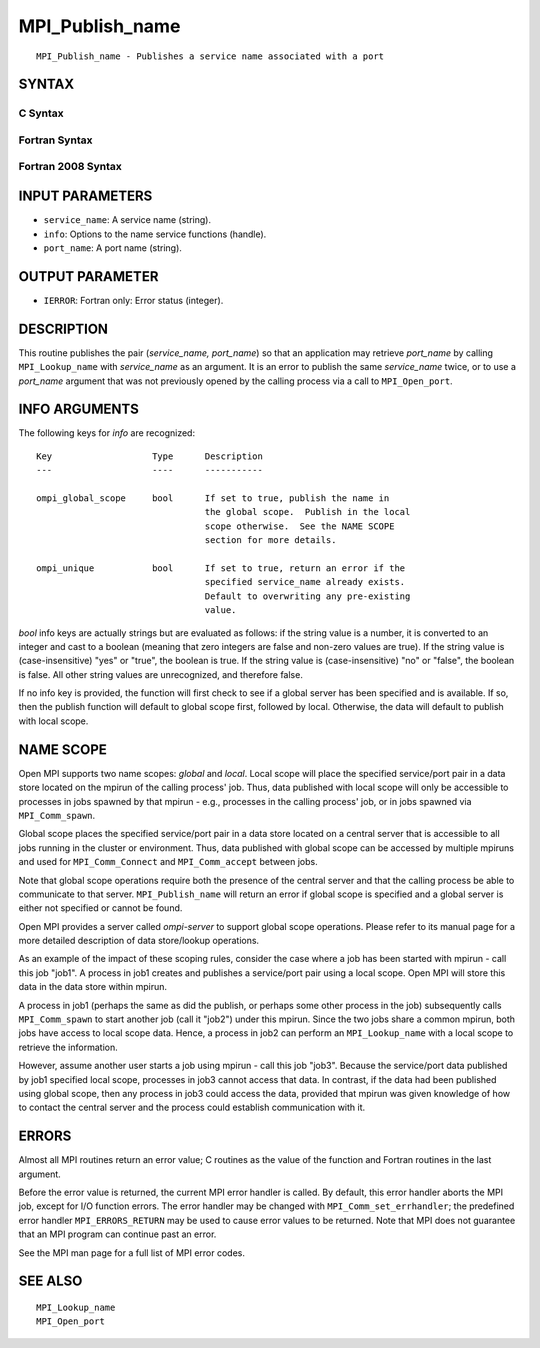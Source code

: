 MPI_Publish_name
~~~~~~~~~~~~~~~~

::

   MPI_Publish_name - Publishes a service name associated with a port

SYNTAX
======

C Syntax
--------

.. code-block:: c
   :linenos:

   #include <mpi.h>
   int MPI_Publish_name(const char *service_name, MPI_Info info,
   	const char *port_name)

Fortran Syntax
--------------

.. code-block:: fortran
   :linenos:

   USE MPI
   ! or the older form: INCLUDE 'mpif.h'
   MPI_PUBLISH_NAME(SERVICE_NAME, INFO, PORT_NAME, IERROR)
   	CHARACTER*(*)	SERVICE_NAME, PORT_NAME
   	INTEGER		INFO, IERROR

Fortran 2008 Syntax
-------------------

.. code-block:: fortran
   :linenos:

   USE mpi_f08
   MPI_Publish_name(service_name, info, port_name, ierror)
   	TYPE(MPI_Info), INTENT(IN) :: info
   	CHARACTER(LEN=*), INTENT(IN) :: service_name, port_name
   	INTEGER, OPTIONAL, INTENT(OUT) :: ierror

INPUT PARAMETERS
================

* ``service_name``: A service name (string). 

* ``info``: Options to the name service functions (handle). 

* ``port_name``: A port name (string). 

OUTPUT PARAMETER
================

* ``IERROR``: Fortran only: Error status (integer). 

DESCRIPTION
===========

This routine publishes the pair (*service_name, port_name*) so that an
application may retrieve *port_name* by calling ``MPI_Lookup_name`` with
*service_name* as an argument. It is an error to publish the same
*service_name* twice, or to use a *port_name* argument that was not
previously opened by the calling process via a call to ``MPI_Open_port``.

INFO ARGUMENTS
==============

The following keys for *info* are recognized:

::

   Key                   Type      Description
   ---                   ----      -----------

   ompi_global_scope     bool      If set to true, publish the name in
                                   the global scope.  Publish in the local
                                   scope otherwise.  See the NAME SCOPE
                                   section for more details.

   ompi_unique           bool      If set to true, return an error if the
                                   specified service_name already exists.
                                   Default to overwriting any pre-existing
                                   value.

*bool* info keys are actually strings but are evaluated as follows: if
the string value is a number, it is converted to an integer and cast to
a boolean (meaning that zero integers are false and non-zero values are
true). If the string value is (case-insensitive) "yes" or "true", the
boolean is true. If the string value is (case-insensitive) "no" or
"false", the boolean is false. All other string values are unrecognized,
and therefore false.

If no info key is provided, the function will first check to see if a
global server has been specified and is available. If so, then the
publish function will default to global scope first, followed by local.
Otherwise, the data will default to publish with local scope.

NAME SCOPE
==========

Open MPI supports two name scopes: *global* and *local*. Local scope
will place the specified service/port pair in a data store located on
the mpirun of the calling process' job. Thus, data published with local
scope will only be accessible to processes in jobs spawned by that
mpirun - e.g., processes in the calling process' job, or in jobs spawned
via ``MPI_Comm_spawn``.

Global scope places the specified service/port pair in a data store
located on a central server that is accessible to all jobs running in
the cluster or environment. Thus, data published with global scope can
be accessed by multiple mpiruns and used for ``MPI_Comm_Connect`` and
``MPI_Comm_accept`` between jobs.

Note that global scope operations require both the presence of the
central server and that the calling process be able to communicate to
that server. ``MPI_Publish_name`` will return an error if global scope is
specified and a global server is either not specified or cannot be
found.

Open MPI provides a server called *ompi-server* to support global scope
operations. Please refer to its manual page for a more detailed
description of data store/lookup operations.

As an example of the impact of these scoping rules, consider the case
where a job has been started with mpirun - call this job "job1". A
process in job1 creates and publishes a service/port pair using a local
scope. Open MPI will store this data in the data store within mpirun.

A process in job1 (perhaps the same as did the publish, or perhaps some
other process in the job) subsequently calls ``MPI_Comm_spawn`` to start
another job (call it "job2") under this mpirun. Since the two jobs share
a common mpirun, both jobs have access to local scope data. Hence, a
process in job2 can perform an ``MPI_Lookup_name`` with a local scope to
retrieve the information.

However, assume another user starts a job using mpirun - call this job
"job3". Because the service/port data published by job1 specified local
scope, processes in job3 cannot access that data. In contrast, if the
data had been published using global scope, then any process in job3
could access the data, provided that mpirun was given knowledge of how
to contact the central server and the process could establish
communication with it.

ERRORS
======

Almost all MPI routines return an error value; C routines as the value
of the function and Fortran routines in the last argument.

Before the error value is returned, the current MPI error handler is
called. By default, this error handler aborts the MPI job, except for
I/O function errors. The error handler may be changed with
``MPI_Comm_set_errhandler``; the predefined error handler ``MPI_ERRORS_RETURN``
may be used to cause error values to be returned. Note that MPI does not
guarantee that an MPI program can continue past an error.

See the MPI man page for a full list of MPI error codes.

SEE ALSO
========

::

   MPI_Lookup_name
   MPI_Open_port
